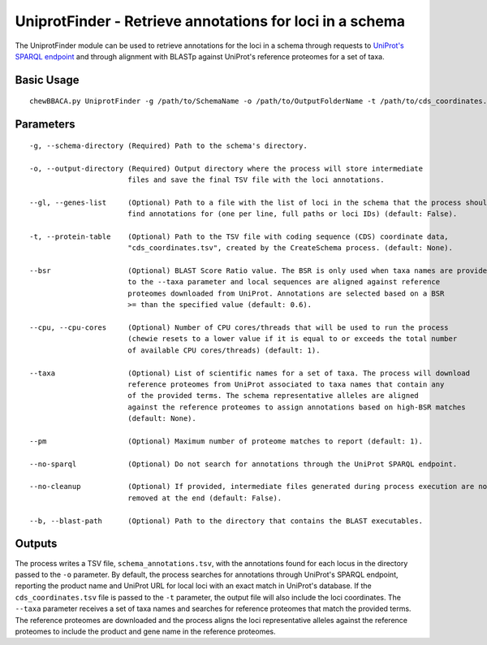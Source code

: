 UniprotFinder - Retrieve annotations for loci in a schema
=========================================================

The UniprotFinder module can be used to retrieve annotations for the loci in a schema
through requests to `UniProt's SPARQL endpoint <http://sparql.uniprot.org/sparql>`_ and through
alignment with BLASTp against UniProt's reference proteomes for a set of taxa.

Basic Usage
-----------

::

	chewBBACA.py UniprotFinder -g /path/to/SchemaName -o /path/to/OutputFolderName -t /path/to/cds_coordinates.tsv --taxa "Species Name" --cpu 4

Parameters
----------

::

    -g, --schema-directory (Required) Path to the schema's directory.

    -o, --output-directory (Required) Output directory where the process will store intermediate
                           files and save the final TSV file with the loci annotations.

    --gl, --genes-list     (Optional) Path to a file with the list of loci in the schema that the process should
                           find annotations for (one per line, full paths or loci IDs) (default: False).

    -t, --protein-table    (Optional) Path to the TSV file with coding sequence (CDS) coordinate data,
                           "cds_coordinates.tsv", created by the CreateSchema process. (default: None).

    --bsr                  (Optional) BLAST Score Ratio value. The BSR is only used when taxa names are provided
                           to the --taxa parameter and local sequences are aligned against reference
                           proteomes downloaded from UniProt. Annotations are selected based on a BSR
                           >= than the specified value (default: 0.6).

    --cpu, --cpu-cores     (Optional) Number of CPU cores/threads that will be used to run the process
                           (chewie resets to a lower value if it is equal to or exceeds the total number
                           of available CPU cores/threads) (default: 1).

    --taxa                 (Optional) List of scientific names for a set of taxa. The process will download
                           reference proteomes from UniProt associated to taxa names that contain any
                           of the provided terms. The schema representative alleles are aligned
                           against the reference proteomes to assign annotations based on high-BSR matches
                           (default: None).

    --pm                   (Optional) Maximum number of proteome matches to report (default: 1).

    --no-sparql            (Optional) Do not search for annotations through the UniProt SPARQL endpoint.

    --no-cleanup           (Optional) If provided, intermediate files generated during process execution are not
                           removed at the end (default: False).

    --b, --blast-path      (Optional) Path to the directory that contains the BLAST executables.

Outputs
-------

The process writes a TSV file, ``schema_annotations.tsv``, with the annotations found for each
locus in the directory passed to the ``-o`` parameter. By default, the process searches for
annotations through UniProt's SPARQL endpoint, reporting the product name and UniProt URL for
local loci with an exact match in UniProt's database. If the ``cds_coordinates.tsv`` file is
passed to the ``-t`` parameter, the output file will also include the loci coordinates. The
``--taxa`` parameter receives a set of taxa names and searches for reference proteomes that match
the provided terms. The reference proteomes are downloaded and the process aligns the loci
representative alleles against the reference proteomes to include the product and gene name
in the reference proteomes.
